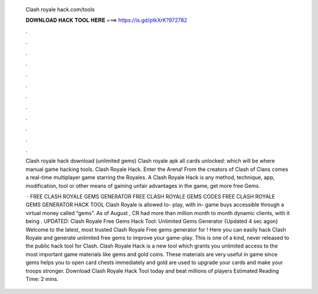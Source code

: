   Clash royale hack.com/tools
  
  
  
  𝐃𝐎𝐖𝐍𝐋𝐎𝐀𝐃 𝐇𝐀𝐂𝐊 𝐓𝐎𝐎𝐋 𝐇𝐄𝐑𝐄 ===> https://is.gd/ptkXrK?972782
  
  
  
  .
  
  
  
  .
  
  
  
  .
  
  
  
  .
  
  
  
  .
  
  
  
  .
  
  
  
  .
  
  
  
  .
  
  
  
  .
  
  
  
  .
  
  
  
  .
  
  
  
  .
  
  Clash royale hack download (unlimited gems) Clash royale apk all cards unlocked: which will be where manual game hacking tools. Clash Royale Hack. Enter the Arena! From the creators of Clash of Clans comes a real-time multiplayer game starring the Royales. A Clash Royale Hack is any method, technique, app, modification, tool or other means of gaining unfair advantages in the game, get more free Gems.
  
   · FREE CLASH ROYALE GEMS GENERATOR FREE CLASH ROYALE GEMS CODES FREE CLASH ROYALE GEMS GENERATOR HACK TOOL Clash Royale is allowed to- play, with in- game buys accessible through a virtual money called “gems”. As of August , CR had more than million month to month dynamic clients, with it being . UPDATED: Clash Royale Free Gems Hack Tool: Unlimited Gems Generator {Updated 4 sec agon} Welcome to the latest, most trusted Clash Royale Free gems generator for ! Here you can easily hack Clash Royale and generate unlimited free gems to improve your game-play. This is one of a kind, never released to the public hack tool for Clash. Clash Royale Hack is a new tool which grants you unlimited access to the most important game materials like gems and gold coins. These materials are very useful in game since gems helps you to open card chests immediately and gold are used to upgrade your cards and make your troops stronger. Download Clash Royale Hack Tool today and beat millions of players Estimated Reading Time: 2 mins.
